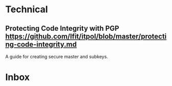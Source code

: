 * Technical
** Protecting Code Integrity with PGP https://github.com/lfit/itpol/blob/master/protecting-code-integrity.md
:PROPERTIES:
:CREATED: [2020-03-08 Sun 18:19]
:END:

A guide for creating secure master and subkeys.

* Inbox
